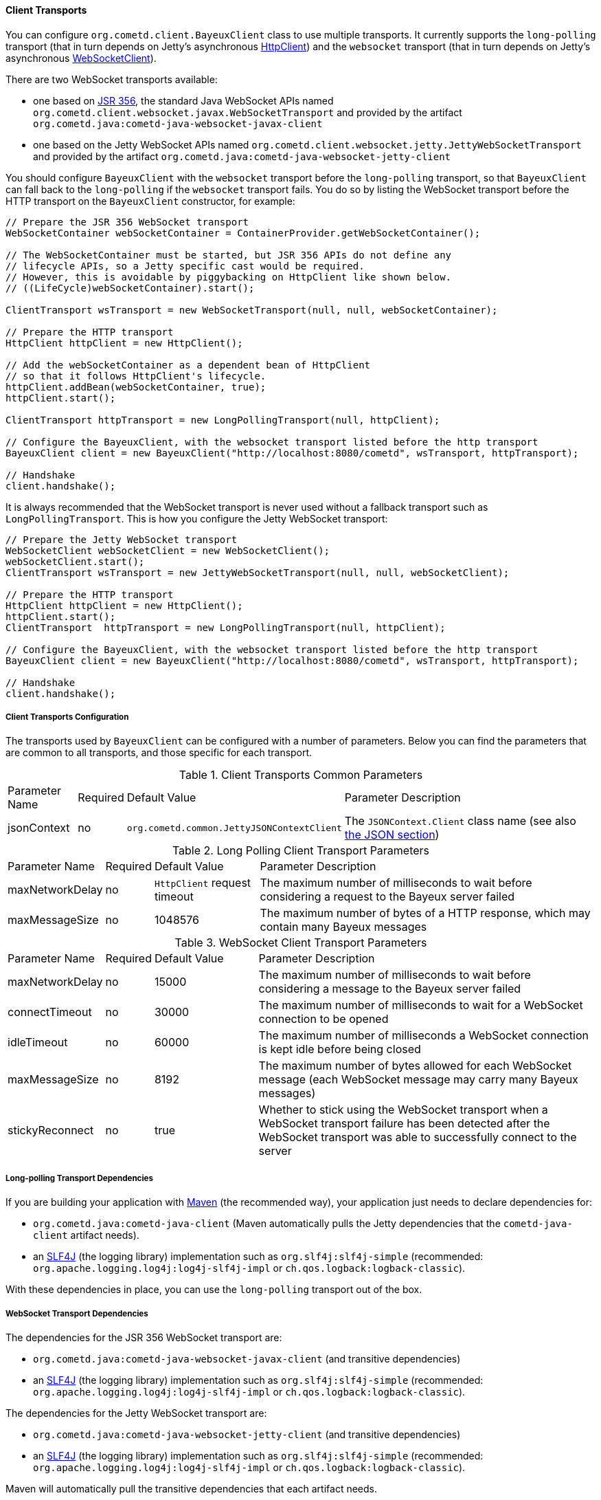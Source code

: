 
[[_java_client_transports]]
==== Client Transports

You can configure `org.cometd.client.BayeuxClient` class to use multiple transports.
It currently supports the `long-polling` transport (that in turn depends on
Jetty's asynchronous https://www.eclipse.org/jetty/documentation/current/http-client.html[HttpClient])
and the `websocket` transport (that in turn depends on Jetty's asynchronous
https://www.eclipse.org/jetty/documentation/current/websocket-java.html[WebSocketClient]).

There are two WebSocket transports available:

* one based on https://jcp.org/en/jsr/detail?id=356[JSR 356], the standard Java WebSocket APIs
  named `org.cometd.client.websocket.javax.WebSocketTransport` and provided by the artifact
  `org.cometd.java:cometd-java-websocket-javax-client`
* one based on the Jetty WebSocket APIs named `org.cometd.client.websocket.jetty.JettyWebSocketTransport`
  and provided by the artifact `org.cometd.java:cometd-java-websocket-jetty-client`

You should configure `BayeuxClient` with the `websocket` transport before the
`long-polling` transport, so that `BayeuxClient` can fall back to the `long-polling`
if the `websocket` transport fails.
You do so by listing the WebSocket transport before the HTTP transport on the
`BayeuxClient` constructor, for example:

====
[source,java]
----
// Prepare the JSR 356 WebSocket transport
WebSocketContainer webSocketContainer = ContainerProvider.getWebSocketContainer();

// The WebSocketContainer must be started, but JSR 356 APIs do not define any
// lifecycle APIs, so a Jetty specific cast would be required.
// However, this is avoidable by piggybacking on HttpClient like shown below.
// ((LifeCycle)webSocketContainer).start();

ClientTransport wsTransport = new WebSocketTransport(null, null, webSocketContainer);

// Prepare the HTTP transport
HttpClient httpClient = new HttpClient();

// Add the webSocketContainer as a dependent bean of HttpClient
// so that it follows HttpClient's lifecycle.
httpClient.addBean(webSocketContainer, true);
httpClient.start();

ClientTransport httpTransport = new LongPollingTransport(null, httpClient);

// Configure the BayeuxClient, with the websocket transport listed before the http transport
BayeuxClient client = new BayeuxClient("http://localhost:8080/cometd", wsTransport, httpTransport);

// Handshake
client.handshake();
----
====

It is always recommended that the WebSocket transport is never used without a
fallback transport such as `LongPollingTransport`. This is how you configure
the Jetty WebSocket transport:

====
[source,java]
----
// Prepare the Jetty WebSocket transport
WebSocketClient webSocketClient = new WebSocketClient();
webSocketClient.start();
ClientTransport wsTransport = new JettyWebSocketTransport(null, null, webSocketClient);

// Prepare the HTTP transport
HttpClient httpClient = new HttpClient();
httpClient.start();
ClientTransport  httpTransport = new LongPollingTransport(null, httpClient);

// Configure the BayeuxClient, with the websocket transport listed before the http transport
BayeuxClient client = new BayeuxClient("http://localhost:8080/cometd", wsTransport, httpTransport);

// Handshake
client.handshake();
----
====

===== Client Transports Configuration

The transports used by `BayeuxClient` can be configured with a number of parameters.
Below you can find the parameters that are common to all transports, and those specific
for each transport.

.Client Transports Common Parameters
[cols="^2,^1,^3,<10"]
|===
| Parameter Name
| Required
| Default Value
| Parameter Description

| jsonContext
| no
| `org.cometd.common.JettyJSONContextClient`
| The `JSONContext.Client` class name (see also xref:_java_json[the JSON section])
|===

.Long Polling Client Transport Parameters
[cols="^2,^1,^3,<10"]
|===
| Parameter Name
| Required
| Default Value
| Parameter Description

| maxNetworkDelay
| no
| `HttpClient` request timeout
| The maximum number of milliseconds to wait before considering a request to the Bayeux server failed

| maxMessageSize
| no
| 1048576
| The maximum number of bytes of a HTTP response, which may contain many Bayeux messages
|===

.WebSocket Client Transport Parameters
[cols="^2,^1,^3,<10"]
|===
| Parameter Name
| Required
| Default Value
| Parameter Description

| maxNetworkDelay
| no
| 15000
| The maximum number of milliseconds to wait before considering a message to the Bayeux server failed

| connectTimeout
| no
| 30000
| The maximum number of milliseconds to wait for a WebSocket connection to be opened

| idleTimeout
| no
| 60000
| The maximum number of milliseconds a WebSocket connection is kept idle before being closed

| maxMessageSize
| no
| 8192
| The maximum number of bytes allowed for each WebSocket message (each WebSocket message
  may carry many Bayeux messages)

| stickyReconnect
| no
| true
| Whether to stick using the WebSocket transport when a WebSocket transport
  failure has been detected after the WebSocket transport was able to successfully
  connect to the server
|===

===== Long-polling Transport Dependencies

If you are building your application with https://maven.apache.org[Maven]
(the recommended way), your application just needs to declare dependencies for:

* `org.cometd.java:cometd-java-client` (Maven automatically pulls the Jetty
  dependencies that the `cometd-java-client` artifact needs).
* an http://slf4j.org[SLF4J] (the logging library) implementation such as
  `org.slf4j:slf4j-simple` (recommended: `org.apache.logging.log4j:log4j-slf4j-impl`
  or `ch.qos.logback:logback-classic`).

With these dependencies in place, you can use the `long-polling` transport out of the box.

===== WebSocket Transport Dependencies

The dependencies for the JSR 356 WebSocket transport are:

* `org.cometd.java:cometd-java-websocket-javax-client` (and transitive dependencies)
* an http://slf4j.org[SLF4J] (the logging library) implementation such as
  `org.slf4j:slf4j-simple` (recommended: `org.apache.logging.log4j:log4j-slf4j-impl`
  or `ch.qos.logback:logback-classic`).

The dependencies for the Jetty WebSocket transport are:

* `org.cometd.java:cometd-java-websocket-jetty-client` (and transitive dependencies)
* an http://slf4j.org[SLF4J] (the logging library) implementation such as
  `org.slf4j:slf4j-simple` (recommended: `org.apache.logging.log4j:log4j-slf4j-impl`
  or `ch.qos.logback:logback-classic`).

Maven will automatically pull the transitive dependencies that each artifact needs.
